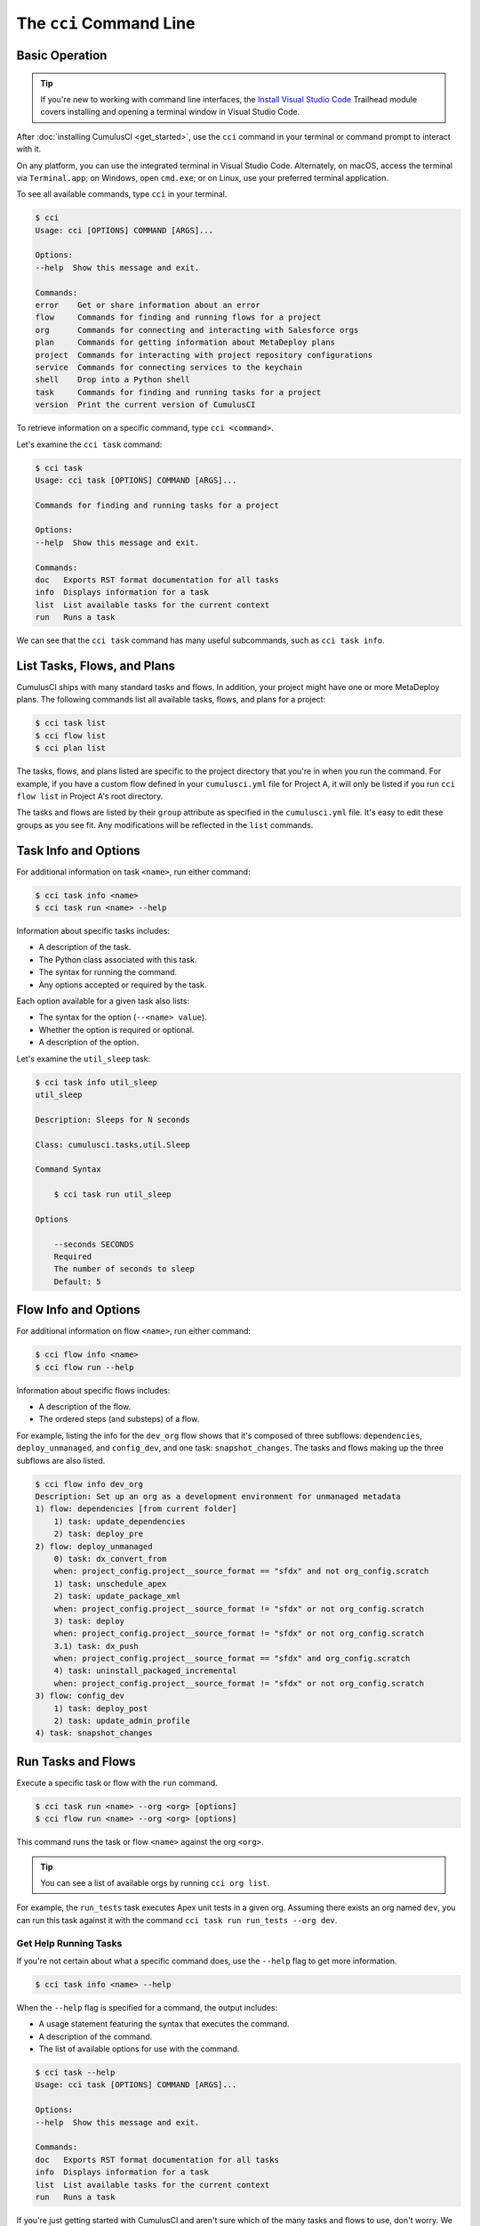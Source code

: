 The ``cci`` Command Line
========================



Basic Operation
---------------

.. tip::

    If you're new to working with command line interfaces, the `Install Visual Studio Code <https://trailhead.salesforce.com/content/learn/modules/cumulusci-setup/review-base-requirements-install-visual-studio-code?trail_id=build-applications-with-cumulusci>`_ Trailhead module covers installing and opening a terminal window in Visual Studio Code.

After :doc:`installing CumulusCI <get_started>`, use the ``cci`` command in your terminal or command prompt to interact with it.

On any platform, you can use the integrated terminal in Visual Studio Code.
Alternately, on macOS, access the terminal via ``Terminal.app``; on Windows, open ``cmd.exe``; or on Linux, use your preferred terminal application.

To see all available commands, type ``cci`` in your terminal.

.. code-block:: console

    $ cci
    Usage: cci [OPTIONS] COMMAND [ARGS]...

    Options:
    --help  Show this message and exit.

    Commands:
    error    Get or share information about an error
    flow     Commands for finding and running flows for a project
    org      Commands for connecting and interacting with Salesforce orgs
    plan     Commands for getting information about MetaDeploy plans
    project  Commands for interacting with project repository configurations
    service  Commands for connecting services to the keychain
    shell    Drop into a Python shell
    task     Commands for finding and running tasks for a project
    version  Print the current version of CumulusCI

To retrieve information on a specific command, type ``cci <command>``.

Let's examine the ``cci task`` command:

.. code-block:: console

    $ cci task
    Usage: cci task [OPTIONS] COMMAND [ARGS]...

    Commands for finding and running tasks for a project

    Options:
    --help  Show this message and exit.

    Commands:
    doc   Exports RST format documentation for all tasks
    info  Displays information for a task
    list  List available tasks for the current context
    run   Runs a task

We can see that the ``cci task`` command has many useful subcommands, such as ``cci task info``.



List Tasks, Flows, and Plans
----------------------------

CumulusCI ships with many standard tasks and flows. In addition, your
project might have one or more MetaDeploy plans.
The following commands list all available tasks, flows, and plans for a project:

.. code-block:: console

    $ cci task list
    $ cci flow list
    $ cci plan list

The tasks, flows, and plans listed are specific to the project directory that you're in when you run the command.
For example, if you have a custom flow defined in your ``cumulusci.yml`` file for Project A, it will only be listed if you run ``cci flow list`` in Project A's root directory.

The tasks and flows are listed by their ``group`` attribute as specified in the ``cumulusci.yml`` file.
It's easy to edit these groups as you see fit. Any modifications will be reflected in the ``list`` commands.




Task Info and Options
---------------------

For additional information on task ``<name>``, run either command:

.. code-block:: console

    $ cci task info <name>
    $ cci task run <name> --help

Information about specific tasks includes:

* A description of the task.
* The Python class associated with this task.
* The syntax for running the command.
* Any options accepted or required by the task.

Each option available for a given task also lists:

* The syntax for the option (``--<name> value``).
* Whether the option is required or optional.
* A description of the option.

Let's examine the ``util_sleep`` task:

.. code-block:: console

    $ cci task info util_sleep
    util_sleep

    Description: Sleeps for N seconds

    Class: cumulusci.tasks.util.Sleep

    Command Syntax

        $ cci task run util_sleep

    Options

        --seconds SECONDS
        Required
        The number of seconds to sleep
        Default: 5



Flow Info and Options
---------------------

For additional information on flow ``<name>``, run either command:

.. code-block:: console

    $ cci flow info <name>
    $ cci flow run --help

Information about specific flows includes:

* A description of the flow.
* The ordered steps (and substeps) of a flow.

For example, listing the info for the ``dev_org`` flow shows that it's composed of three subflows: ``dependencies``, ``deploy_unmanaged``, and ``config_dev``, and one task: ``snapshot_changes``.
The tasks and flows making up the three subflows are also listed.

.. code-block:: console

    $ cci flow info dev_org
    Description: Set up an org as a development environment for unmanaged metadata
    1) flow: dependencies [from current folder]
        1) task: update_dependencies
        2) task: deploy_pre
    2) flow: deploy_unmanaged
        0) task: dx_convert_from
        when: project_config.project__source_format == "sfdx" and not org_config.scratch
        1) task: unschedule_apex
        2) task: update_package_xml
        when: project_config.project__source_format != "sfdx" or not org_config.scratch
        3) task: deploy
        when: project_config.project__source_format != "sfdx" or not org_config.scratch
        3.1) task: dx_push
        when: project_config.project__source_format == "sfdx" and org_config.scratch
        4) task: uninstall_packaged_incremental
        when: project_config.project__source_format != "sfdx" or not org_config.scratch
    3) flow: config_dev
        1) task: deploy_post
        2) task: update_admin_profile
    4) task: snapshot_changes



Run Tasks and Flows
-------------------

Execute a specific task or flow with the ``run`` command.

.. code-block:: console

    $ cci task run <name> --org <org> [options]
    $ cci flow run <name> --org <org> [options]

This command runs the task or flow ``<name>`` against the org ``<org>``.

.. tip::

    You can see a list of available orgs by running ``cci org list``.

For example, the ``run_tests`` task executes Apex unit tests in a given org.
Assuming there exists an org named ``dev``, you can run this task against it with the command ``cci task run run_tests --org dev``.



Get Help Running Tasks
**********************

If you're not certain about what a specific command does, use the ``--help`` flag to get more information.

.. code-block::

    $ cci task info <name> --help

When the ``--help`` flag is specified for a command, the output includes:

* A usage statement featuring the syntax that executes the command.
* A description of the command.
* The list of available options for use with the command.

.. code-block:: console

    $ cci task --help
    Usage: cci task [OPTIONS] COMMAND [ARGS]...

    Options:
    --help  Show this message and exit.

    Commands:
    doc   Exports RST format documentation for all tasks
    info  Displays information for a task
    list  List available tasks for the current context
    run   Runs a task

If you're just getting started with CumulusCI and aren't sure which of the many tasks and flows to use, don't worry. We show you specific tasks and flows in later sections of the documentation.



Specify Task Options When Running Flows
***************************************
When executing a flow with ``cci flow run``, you can specify
options on specific tasks in the flow with the following syntax:

.. code-block::

    $ cci flow run <flow_name> -o <task_name>__<option_name> <value>

``<flow_name>`` is the name of the flow to execute, <task_name> is the name
of the task you wish to specify an option for, <option_name> is the option on the
task you want to specify, and <value> is the actual value you want to assign to the task option.

For example, in the above output from ``cci flow info dev_org`` if we wanted to set the ``allow_newer``
option on the ``update_dependencies`` to ``True``, we would use the following:

.. code-block::

    $ cci flow run dev_org --org dev -o update_dependencies__allow_newer True

.. note::

    If the specified task executes more than once in the flow,
    it uses the given option value *each time it executes*.

If you want to configure specific task options on flows without explicitly
listing them see :ref:`Configure Options on Tasks in Flows`.



Access and Manage Orgs
----------------------

CumulusCI makes it easy to create, connect, and manage orgs. The ``cci org`` top-level command helps you work with orgs.

To learn about working with orgs in detail, read :doc:`Manage Scratch Orgs <scratch_orgs>`
and :doc:`Connect Persistent Orgs <connected_orgs>`.



Manage Services
---------------
Services represent external resources used by CumulusCI automation, such as access to a GitHub account or a MetaDeploy instance.

List Services
*************
You can have CumulusCI show you a list of all possible services supported.
Services that are not currently configured will be displayed in a dimmed row.

.. code-block:: console

    $ cci service list

Connect A Service
*****************
To connect a service to the global keychain (which we recommend for almost all situations) you can use:

.. code-block:: console

    $ cci service connect <service_type> <service_name>

If you wanted to connect to your personal GitHub account as a service you could use:

.. code-block:: console

    $ cci service connect github personal

CumulusCI will prompt you for the required information for the given service type.

If you want a service to onlye be available to a given project you can pass the ``--project`` flag.

.. code-block:: console

    $ cci service connect <service_type> <service_name> --project


Set a Default Service
*********************
The first service connected for a given service type is automatically set as the default service for that type.
If you have multiple services connected for a given type and would like to set a new default use:

.. code-block:: console

    $ cci service default <service_type> <service_name>

Rename a Service
****************
To rename a service use:

.. code-block:: console

    $ cci service rename <service_type> <old_name> <new_name>

Remove a Service
****************
To remove a service use:

.. code-block:: console

    $ cci service remove <service_type> <service_name>

Troubleshoot Errors
-------------------

Errors happen! That's why ``cci`` provides tools to extract error details so that they can be reported and triaged.



Report Error Logs
*****************

The ``cci error gist`` command sends the most recent log file to a `GitHub gist <https://docs.github.com/en/github/writing-on-github/creating-gists>`_ so you can quickly and easily share logs with others. For this feature to work you need to make sure that your `GitHub  service is set up with the proper scopes <https://cumu:lusci.readthedocs.io/en/latest/tutorial.html#github-service>`_.

The gist includes:

* The current version of ``cci``
* The current Python version
* The path to the Python executable
* ``sysname`` of the host (such as Darwin)
* The machine name of the host (such as x86_64)
* The most recent log file (cci.log) that CumulusCI has created.

The URL for the gist is displayed in the terminal as output, and a web browser automatically opens a tab to the gist.



View Stack Traces
*****************

If you encounter an error and want more information on what caused it, the ``cci error info`` command displays the  stack trace (if present) from the last command executed in CumulusCI.

.. note:: The stack trace displayed is a *Python* stacktrace. This is helpful for locating where CumulusCI encountered an error in the source code.



See Stack Traces Automatically
******************************

If you'd like to investigate bugs in CumulusCI, set the config option ``show_stacktraces`` to ``True`` under the ``cli`` section of ``~/.cumulusci/cumulusci.yml``. It turns off suppression of stack traces.

Usage errors (such as incorrect command line arguments, missing files, and so on) don't show exception tracebacks because they are seldom helpful in that case.

For help with troubleshooting errors or stack traces, reach out to the CumulusCI team on the `CumulusCI Trailblazer Community Group <https://trailblazers.salesforce.com/_ui/core/chatter/groups/GroupProfilePage?g=0F9300000009M9Z>`_.



The ``--debug`` Flag
********************

All CumulusCI commands can be passed the ``--debug`` flag, so that:

* Any calls to CumulusCI's logger at the debug level are shown.
* Outgoing HTTP requests are logged.
* If an error is present, the corresponding stack trace is shown, and the user is dropped into a `post-mortem debugging <https://docs.python.org/3/library/pdb.html#pdb.post_mortem>`_ session.

.. note:: To exit a debugging session, type the command ``quit`` or ``exit``.



Log Files
*********

CumulusCI creates a log file every time a cci command runs. There are six rotating log files (``cci.log, cci.log1...5``) with ``cci.log`` being the most recent. Log files are stored under ``~/.cumulusci/logs`` for Mac and Linux users, and ``C:\Users\<Your User>\.cumulusci\logs`` for Windows users.

By default, log files document:

* The last command that was entered by the user.
* All output from the command (including debug information).
* If a Python-level exception occurs, the corresponding stack trace.

If you want debug information regarding HTTP calls made during execution, you must explicitly run the command with the ``--debug`` flag set.

.. code-block:: console

    $ cci task run <name> --org <org> --debug
    $ cci flow run <name> --org <org> --debug
